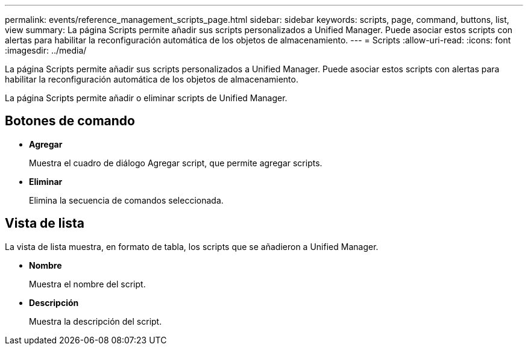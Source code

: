 ---
permalink: events/reference_management_scripts_page.html 
sidebar: sidebar 
keywords: scripts, page, command, buttons, list, view 
summary: La página Scripts permite añadir sus scripts personalizados a Unified Manager. Puede asociar estos scripts con alertas para habilitar la reconfiguración automática de los objetos de almacenamiento. 
---
= Scripts
:allow-uri-read: 
:icons: font
:imagesdir: ../media/


[role="lead"]
La página Scripts permite añadir sus scripts personalizados a Unified Manager. Puede asociar estos scripts con alertas para habilitar la reconfiguración automática de los objetos de almacenamiento.

La página Scripts permite añadir o eliminar scripts de Unified Manager.



== Botones de comando

* *Agregar*
+
Muestra el cuadro de diálogo Agregar script, que permite agregar scripts.

* *Eliminar*
+
Elimina la secuencia de comandos seleccionada.





== Vista de lista

La vista de lista muestra, en formato de tabla, los scripts que se añadieron a Unified Manager.

* *Nombre*
+
Muestra el nombre del script.

* *Descripción*
+
Muestra la descripción del script.


